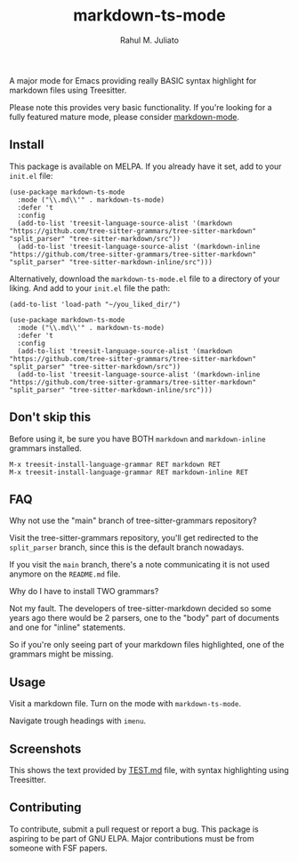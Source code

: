 #+TITLE: markdown-ts-mode
#+AUTHOR: Rahul M. Juliato
#+EMAIL: rahul.juliato@gmail.com

[[https://melpa.org/#/markdown-ts-mode][file:https://melpa.org/packages/markdown-ts-mode-badge.svg]]

A major mode for Emacs providing really BASIC syntax highlight for
markdown files using Treesitter.

Please note this provides very basic functionality. If you're looking
for a fully featured mature mode, please consider [[https://jblevins.org/projects/markdown-mode/][markdown-mode]].


** Install

This package is available on MELPA. If you already have it set, add to your ~init.el~ file:

#+BEGIN_SRC elisp
  (use-package markdown-ts-mode
    :mode ("\\.md\\'" . markdown-ts-mode)
    :defer 't
    :config
    (add-to-list 'treesit-language-source-alist '(markdown "https://github.com/tree-sitter-grammars/tree-sitter-markdown" "split_parser" "tree-sitter-markdown/src"))
    (add-to-list 'treesit-language-source-alist '(markdown-inline "https://github.com/tree-sitter-grammars/tree-sitter-markdown" "split_parser" "tree-sitter-markdown-inline/src")))
#+END_SRC


Alternatively, download the ~markdown-ts-mode.el~ file to a directory
of your liking. And add to your ~init.el~ file the path:

#+BEGIN_SRC elisp
  (add-to-list 'load-path "~/you_liked_dir/")

  (use-package markdown-ts-mode
    :mode ("\\.md\\'" . markdown-ts-mode)
    :defer 't
    :config
    (add-to-list 'treesit-language-source-alist '(markdown "https://github.com/tree-sitter-grammars/tree-sitter-markdown" "split_parser" "tree-sitter-markdown/src"))
    (add-to-list 'treesit-language-source-alist '(markdown-inline "https://github.com/tree-sitter-grammars/tree-sitter-markdown" "split_parser" "tree-sitter-markdown-inline/src")))
#+END_SRC

** Don't skip this
Before using it, be sure you have BOTH ~markdown~ and ~markdown-inline~ grammars installed.

#+BEGIN_SRC elisp
  M-x treesit-install-language-grammar RET markdown RET
  M-x treesit-install-language-grammar RET markdown-inline RET
#+END_SRC

** FAQ
**** Why not use the "main" branch of tree-sitter-grammars repository?
Visit the tree-sitter-grammars repository, you'll get redirected to
the ~split_parser~ branch, since this is the default branch nowadays.

If you visit the ~main~ branch, there's a note communicating it is not
used anymore on the ~README.md~ file.

**** Why do I have to install TWO grammars?
Not my fault. The developers of tree-sitter-markdown decided so some
years ago there would be 2 parsers, one to the "body" part of
documents and one for "inline" statements.

So if you're only seeing part of your markdown files highlighted, one
of the grammars might be missing.


** Usage

Visit a markdown file. Turn on the mode with ~markdown-ts-mode~.

Navigate trough headings with ~imenu~.


** Screenshots

This shows the text provided by [[https://github.com/mxstbr/markdown-test-file/blob/master/TEST.md][TEST.md]] file, with syntax highlighting using Treesitter.

[[./doc/demo01.png]]

[[./doc/demo02.png]]

[[./doc/demo03.png]]

[[./doc/demo04.png]]

[[./doc/demo05.png]]

[[./doc/demo06.png]]

[[./doc/demo07.png]]

[[./doc/demo08.png]]

[[./doc/demo09.png]]

[[./doc/demo10.png]]

[[./doc/demo11.png]]

[[./doc/demo12.png]]


** Contributing

To contribute, submit a pull request or report a bug. This package is
aspiring to be part of GNU ELPA. Major contributions must be from
someone with FSF papers.

